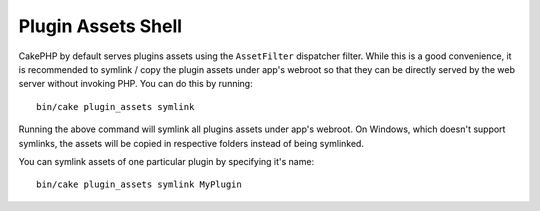Plugin Assets Shell
###################

CakePHP by default serves plugins assets using the ``AssetFilter`` dispatcher
filter. While this is a good convenience, it is recommended to symlink / copy
the plugin assets under app's webroot so that they can be directly served by the
web server without invoking PHP. You can do this by running::

    bin/cake plugin_assets symlink

Running the above command will symlink all plugins assets under app's webroot.
On Windows, which doesn't support symlinks, the assets will be copied in
respective folders instead of being symlinked.

You can symlink assets of one particular plugin by specifying it's name::

	bin/cake plugin_assets symlink MyPlugin

.. meta::
    :title lang=en: Plugin Assets Shell
    :keywords lang=en: plugin,assets

